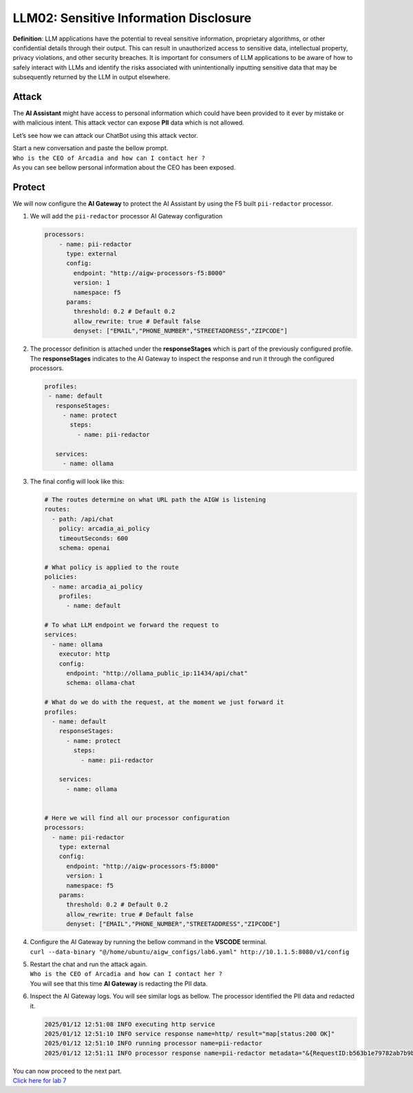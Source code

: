 LLM02: Sensitive Information Disclosure
=======================================

**Definition**: LLM applications have the potential to reveal sensitive
information, proprietary algorithms, or other confidential details
through their output. This can result in unauthorized access to
sensitive data, intellectual property, privacy violations, and other
security breaches. It is important for consumers of LLM applications to
be aware of how to safely interact with LLMs and identify the risks
associated with unintentionally inputting sensitive data that may be
subsequently returned by the LLM in output elsewhere.

Attack
------

The **AI Assistant** might have access to personal information which
could have been provided to it ever by mistake or with malicious intent.
This attack vector can expose **PII** data which is not allowed.

Let’s see how we can attack our ChatBot using this attack vector.

| Start a new conversation and paste the bellow prompt.
| ``Who is the CEO of Arcadia and how can I contact her ?``

| As you can see bellow personal information about the CEO has been
  exposed.
| |image1|

Protect
-------

We will now configure the **AI Gateway** to protect the AI Assistant by
using the F5 built ``pii-redactor`` processor.

1. We will add the ``pii-redactor`` processor AI Gateway configuration

   .. code:: yaml

      processors:
          - name: pii-redactor
            type: external
            config:
              endpoint: "http://aigw-processors-f5:8000"
              version: 1
              namespace: f5
            params:
              threshold: 0.2 # Default 0.2
              allow_rewrite: true # Default false
              denyset: ["EMAIL","PHONE_NUMBER","STREETADDRESS","ZIPCODE"]

2. The processor definition is attached under the **responseStages**
   which is part of the previously configured profile. The
   **responseStages** indicates to the AI Gateway to inspect the
   response and run it through the configured processors.

   .. code:: yaml

      profiles:
       - name: default
         responseStages:
           - name: protect
             steps:
               - name: pii-redactor

         services:
           - name: ollama

3. The final config will look like this:

   .. code:: yaml

      # The routes determine on what URL path the AIGW is listening
      routes:
        - path: /api/chat
          policy: arcadia_ai_policy
          timeoutSeconds: 600
          schema: openai

      # What policy is applied to the route
      policies:
        - name: arcadia_ai_policy
          profiles:
            - name: default

      # To what LLM endpoint we forward the request to
      services:
        - name: ollama
          executor: http
          config:
            endpoint: "http://ollama_public_ip:11434/api/chat"
            schema: ollama-chat

      # What do we do with the request, at the moment we just forward it
      profiles:
        - name: default
          responseStages:
            - name: protect
              steps:
                - name: pii-redactor

          services:
            - name: ollama


      # Here we will find all our processor configuration
      processors:
        - name: pii-redactor
          type: external
          config:
            endpoint: "http://aigw-processors-f5:8000"
            version: 1
            namespace: f5
          params:
            threshold: 0.2 # Default 0.2
            allow_rewrite: true # Default false
            denyset: ["EMAIL","PHONE_NUMBER","STREETADDRESS","ZIPCODE"]   

4. | Configure the AI Gateway by running the bellow command in the
     **VSCODE** terminal.
   | ``curl --data-binary "@/home/ubuntu/aigw_configs/lab6.yaml" http://10.1.1.5:8080/v1/config``

5. | Restart the chat and run the attack again.
   | ``Who is the CEO of Arcadia and how can I contact her ?``
   | You will see that this time **AI Gateway** is redacting the PII
     data.

   .. image:: /lab6/images/01.png

6. Inspect the AI Gateway logs. You will see similar logs as bellow. The
   processor identified the PII data and redacted it.

   .. code:: bash

      2025/01/12 12:51:08 INFO executing http service
      2025/01/12 12:51:10 INFO service response name=http/ result="map[status:200 OK]"
      2025/01/12 12:51:10 INFO running processor name=pii-redactor
      2025/01/12 12:51:11 INFO processor response name=pii-redactor metadata="&{RequestID:b563b1e79782ab7b9baa65a4036a2de6 StepID:01945a91-7046-7501-be13-cc5dd75eefe8 ProcessorID:f5:pii-redactor ProcessorVersion:v1 Result:map[response_predictions:[map[end:44 entity_group:FIRSTNAME score:0.7522637248039246 start:38 word: Sarah] map[end:143 entity_group:PHONE_NUMBER score:0.9938915371894836 start:125 word: +1 (415) 555-0123] map[end:179 entity_group:EMAIL score:0.999950647354126 start:150 word: sarah.chen@arcadiacrypto.com] map[end:205 entity_group:STREETADDRESS score:0.8643882870674133 start:188 word: 123 Tech Street,] map[end:209 entity_group:STATE score:0.771484375 start:205 word: San] map[end:220 entity_group:STATE score:0.8082789182662964 start:209 word: Francisco,] map[end:229 entity_group:ZIPCODE score:0.9972609281539917 start:223 word: 94105]]] Tags:map[]}"

| You can now proceed to the next part.
| `Click here for lab 7 <../lab7/lab7.rst>`__

.. |image1| image:: /lab6/images/00.png
